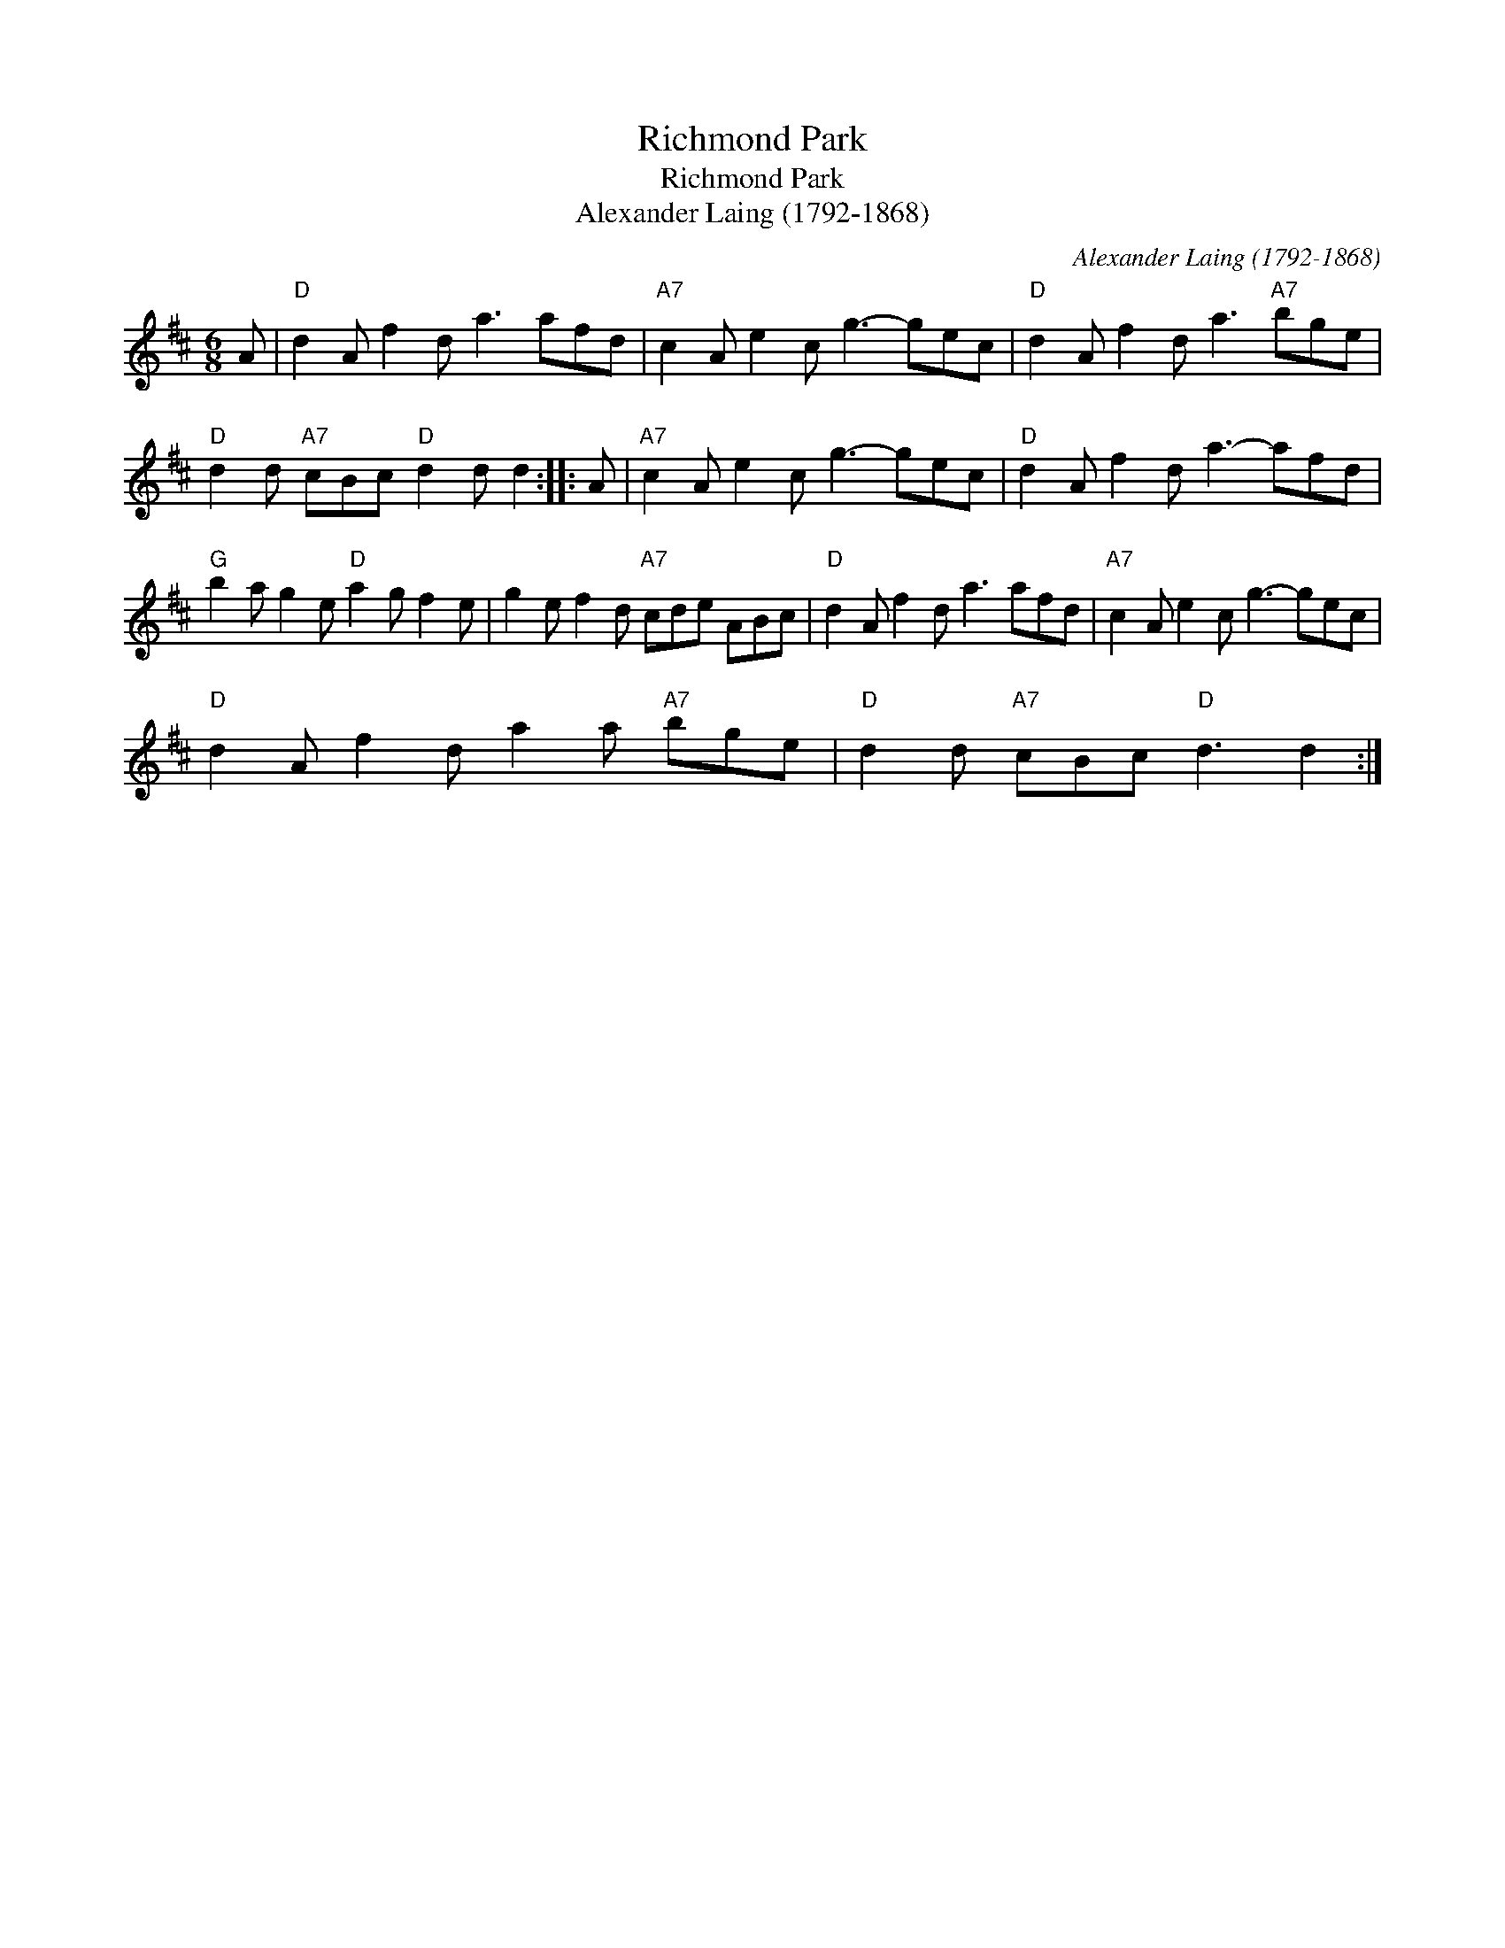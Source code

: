 X:1
T:Richmond Park
T:Richmond Park
T:Alexander Laing (1792-1868)
C:Alexander Laing (1792-1868)
L:1/8
M:6/8
K:D
V:1 treble 
V:1
 A |"D" d2 A f2 d a3 afd |"A7" c2 A e2 c g3- gec |"D" d2 A f2 d a3"A7" bge | %4
"D" d2 d"A7" cBc"D" d2 d d2 :: A |"A7" c2 A e2 c g3- gec |"D" d2 A f2 d a3- afd | %8
"G" b2 a g2 e"D" a2 g f2 e | g2 e f2 d"A7" cde ABc |"D" d2 A f2 d a3 afd |"A7" c2 A e2 c g3- gec | %12
"D" d2 A f2 d a2 a"A7" bge |"D" d2 d"A7" cBc"D" d3 d2 :| %14

